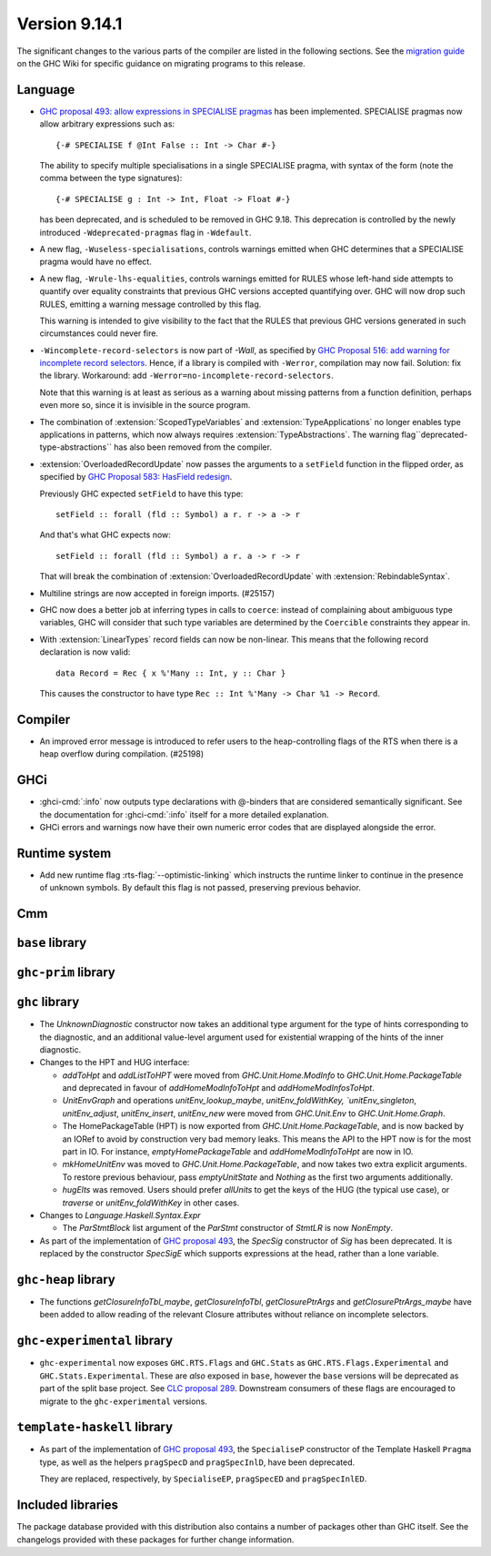 .. _release-9-14-1:

Version 9.14.1
==============

The significant changes to the various parts of the compiler are listed in the
following sections. See the `migration guide
<https://gitlab.haskell.org/ghc/ghc/-/wikis/migration/9.14>`_ on the GHC Wiki
for specific guidance on migrating programs to this release.

Language
~~~~~~~~

* `GHC proposal 493: allow expressions in SPECIALISE pragmas <https://github.com/ghc-proposals/ghc-proposals/blob/master/proposals/0493-specialise-expressions.rst>`_
  has been implemented. SPECIALISE pragmas now allow arbitrary expressions such as: ::

    {-# SPECIALISE f @Int False :: Int -> Char #-}

  The ability to specify multiple specialisations in a single SPECIALISE pragma,
  with syntax of the form (note the comma between the type signatures): ::

    {-# SPECIALISE g : Int -> Int, Float -> Float #-}

  has been deprecated, and is scheduled to be removed in GHC 9.18.
  This deprecation is controlled by the newly introduced ``-Wdeprecated-pragmas``
  flag in ``-Wdefault``.

* A new flag, ``-Wuseless-specialisations``, controls warnings emitted when GHC
  determines that a SPECIALISE pragma would have no effect.

* A new flag, ``-Wrule-lhs-equalities``, controls warnings emitted for RULES
  whose left-hand side attempts to quantify over equality constraints that
  previous GHC versions accepted quantifying over. GHC will now drop such RULES,
  emitting a warning message controlled by this flag.

  This warning is intended to give visibility to the fact that the RULES that
  previous GHC versions generated in such circumstances could never fire.

* ``-Wincomplete-record-selectors`` is now part of `-Wall`, as specified
  by `GHC Proposal 516: add warning for incomplete record selectors <https://github.com/ghc-proposals/ghc-proposals/blob/master/proposals/0516-incomplete-record-selectors.rst>`_.
  Hence, if a library is compiled with ``-Werror``, compilation may now fail. Solution: fix the library.
  Workaround: add ``-Werror=no-incomplete-record-selectors``.

  Note that this warning is at least
  as serious as a warning about missing patterns from a function definition, perhaps even
  more so, since it is invisible in the source program.

* The combination of :extension:`ScopedTypeVariables` and :extension:`TypeApplications`
  no longer enables type applications in patterns, which now always requires
  :extension:`TypeAbstractions`. The warning flag``deprecated-type-abstractions``
  has also been removed from the compiler.

* :extension:`OverloadedRecordUpdate` now passes the arguments to a ``setField`` function
  in the flipped order, as specified by `GHC Proposal 583: HasField redesign <https://github.com/ghc-proposals/ghc-proposals/blob/master/proposals/0583-hasfield-redesign.rst>`_.

  Previously GHC expected ``setField`` to have this type: ::

    setField :: forall (fld :: Symbol) a r. r -> a -> r

  And that's what GHC expects now: ::

    setField :: forall (fld :: Symbol) a r. a -> r -> r

  That will break the combination of :extension:`OverloadedRecordUpdate` with :extension:`RebindableSyntax`.

* Multiline strings are now accepted in foreign imports. (#25157)

* GHC now does a better job at inferring types in calls to ``coerce``: instead of
  complaining about ambiguous type variables, GHC will consider that such type
  variables are determined by the ``Coercible`` constraints they appear in.

* With :extension:`LinearTypes` record fields can now be non-linear. This means that
  the following record declaration is now valid:

  ::

      data Record = Rec { x %'Many :: Int, y :: Char }

  This causes the constructor to have type ``Rec :: Int %'Many -> Char %1 -> Record``.

Compiler
~~~~~~~~

- An improved error message is introduced to refer users to the heap-controlling flags of the RTS when there is a heap overflow during compilation. (#25198)

GHCi
~~~~

- :ghci-cmd:`:info` now outputs type declarations with @-binders that are
  considered semantically significant. See the documentation for :ghci-cmd:`:info`
  itself for a more detailed explanation.

- GHCi errors and warnings now have their own numeric error codes that are
  displayed alongside the error.

Runtime system
~~~~~~~~~~~~~~

- Add new runtime flag :rts-flag:`--optimistic-linking` which instructs the
  runtime linker to continue in the presence of unknown symbols. By default this
  flag is not passed, preserving previous behavior.

Cmm
~~~

``base`` library
~~~~~~~~~~~~~~~~

``ghc-prim`` library
~~~~~~~~~~~~~~~~~~~~

``ghc`` library
~~~~~~~~~~~~~~~

* The `UnknownDiagnostic` constructor now takes an additional type argument
  for the type of hints corresponding to the diagnostic, and an additional
  value-level argument used for existential wrapping of the hints of the inner
  diagnostic.

* Changes to the HPT and HUG interface:

  - `addToHpt` and `addListToHPT` were moved from `GHC.Unit.Home.ModInfo` to `GHC.Unit.Home.PackageTable` and deprecated in favour of `addHomeModInfoToHpt` and `addHomeModInfosToHpt`.
  - `UnitEnvGraph` and operations `unitEnv_lookup_maybe`, `unitEnv_foldWithKey, `unitEnv_singleton`, `unitEnv_adjust`, `unitEnv_insert`, `unitEnv_new` were moved from `GHC.Unit.Env` to `GHC.Unit.Home.Graph`.
  - The HomePackageTable (HPT) is now exported from `GHC.Unit.Home.PackageTable`,
    and is now backed by an IORef to avoid by construction very bad memory leaks.
    This means the API to the HPT now is for the most part in IO. For instance,
    `emptyHomePackageTable` and `addHomeModInfoToHpt` are now in IO.
  - `mkHomeUnitEnv` was moved to `GHC.Unit.Home.PackageTable`, and now takes two
    extra explicit arguments. To restore previous behaviour, pass `emptyUnitState`
    and `Nothing` as the first two arguments additionally.
  - `hugElts` was removed. Users should prefer `allUnits` to get the keys of the
    HUG (the typical use case), or `traverse` or `unitEnv_foldWithKey` in other
    cases.

* Changes to `Language.Haskell.Syntax.Expr`

  - The `ParStmtBlock` list argument of the `ParStmt` constructor of `StmtLR` is now `NonEmpty`.

* As part of the implementation of `GHC proposal 493 <https://github.com/ghc-proposals/ghc-proposals/blob/master/proposals/0493-specialise-expressions.rst>`_,
  the `SpecSig` constructor of `Sig` has been deprecated. It is replaced by
  the constructor `SpecSigE` which supports expressions at the head, rather than
  a lone variable.

``ghc-heap`` library
~~~~~~~~~~~~~~~~~~~~

* The functions `getClosureInfoTbl_maybe`, `getClosureInfoTbl`,
  `getClosurePtrArgs` and `getClosurePtrArgs_maybe` have been added to allow
  reading of the relevant Closure attributes without reliance on incomplete
  selectors.

``ghc-experimental`` library
~~~~~~~~~~~~~~~~~~~~~~~~~~~~

- ``ghc-experimental`` now exposes ``GHC.RTS.Flags`` and ``GHC.Stats`` as
  ``GHC.RTS.Flags.Experimental`` and ``GHC.Stats.Experimental``. These are
  *also* exposed in ``base``, however the ``base`` versions will be deprecated as
  part of the split base project. See `CLC proposal 289
  <https://github.com/haskell/core-libraries-committee/issues/289>`__.
  Downstream consumers of these flags are encouraged to migrate to the
  ``ghc-experimental`` versions.



``template-haskell`` library
~~~~~~~~~~~~~~~~~~~~~~~~~~~~

- As part of the implementation of `GHC proposal 493 <https://github.com/ghc-proposals/ghc-proposals/blob/master/proposals/0493-specialise-expressions.rst>`_,
  the ``SpecialiseP`` constructor of the Template Haskell ``Pragma`` type, as
  well as the helpers ``pragSpecD`` and ``pragSpecInlD``, have been deprecated.

  They are replaced, respectively, by ``SpecialiseEP``, ``pragSpecED`` and
  ``pragSpecInlED``.

Included libraries
~~~~~~~~~~~~~~~~~~

The package database provided with this distribution also contains a number of
packages other than GHC itself. See the changelogs provided with these packages
for further change information.

.. ghc-package-list::

    libraries/array/array.cabal:                         Dependency of ``ghc`` library
    libraries/base/base.cabal:                           Core library
    libraries/binary/binary.cabal:                       Dependency of ``ghc`` library
    libraries/bytestring/bytestring.cabal:               Dependency of ``ghc`` library
    libraries/Cabal/Cabal/Cabal.cabal:                   Dependency of ``ghc-pkg`` utility
    libraries/Cabal/Cabal-syntax/Cabal-syntax.cabal:     Dependency of ``ghc-pkg`` utility
    libraries/containers/containers/containers.cabal:    Dependency of ``ghc`` library
    libraries/deepseq/deepseq.cabal:                     Dependency of ``ghc`` library
    libraries/directory/directory.cabal:                 Dependency of ``ghc`` library
    libraries/exceptions/exceptions.cabal:               Dependency of ``ghc`` and ``haskeline`` library
    libraries/filepath/filepath.cabal:                   Dependency of ``ghc`` library
    compiler/ghc.cabal:                                  The compiler itself
    libraries/ghci/ghci.cabal:                           The REPL interface
    libraries/ghc-boot/ghc-boot.cabal:                   Internal compiler library
    libraries/ghc-boot-th/ghc-boot-th.cabal:             Internal compiler library
    libraries/ghc-compact/ghc-compact.cabal:             Core library
    libraries/ghc-heap/ghc-heap.cabal:                   GHC heap-walking library
    libraries/ghc-prim/ghc-prim.cabal:                   Core library
    utils/haddock/haddock-api/haddock-api.cabal:         Dependency of ``haddock`` executable
    utils/haddock/haddock-library/haddock-library.cabal: Dependency of ``haddock`` executable
    libraries/haskeline/haskeline.cabal:                 Dependency of ``ghci`` executable
    libraries/hpc/hpc.cabal:                             Dependency of ``hpc`` executable
    libraries/integer-gmp/integer-gmp.cabal:             Core library
    libraries/mtl/mtl.cabal:                             Dependency of ``Cabal`` library
    libraries/parsec/parsec.cabal:                       Dependency of ``Cabal`` library
    libraries/pretty/pretty.cabal:                       Dependency of ``ghc`` library
    libraries/process/process.cabal:                     Dependency of ``ghc`` library
    libraries/stm/stm.cabal:                             Dependency of ``haskeline`` library
    libraries/template-haskell/template-haskell.cabal:   Core library
    libraries/terminfo/terminfo.cabal:                   Dependency of ``haskeline`` library
    libraries/text/text.cabal:                           Dependency of ``Cabal`` library
    libraries/time/time.cabal:                           Dependency of ``ghc`` library
    libraries/transformers/transformers.cabal:           Dependency of ``ghc`` library
    libraries/unix/unix.cabal:                           Dependency of ``ghc`` library
    libraries/Win32/Win32.cabal:                         Dependency of ``ghc`` library
    libraries/xhtml/xhtml.cabal:                         Dependency of ``haddock`` executable
    libraries/os-string/os-string.cabal:                 Dependency of ``filepath`` library
    libraries/file-io/file-io.cabal:                     Dependency of ``directory`` library
